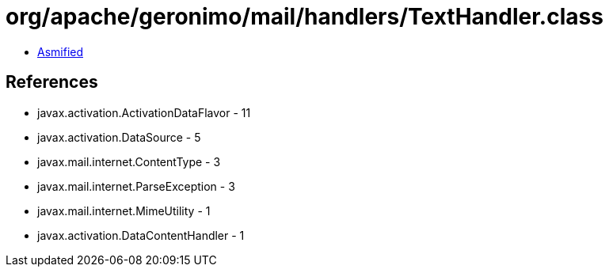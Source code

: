 = org/apache/geronimo/mail/handlers/TextHandler.class

 - link:TextHandler-asmified.java[Asmified]

== References

 - javax.activation.ActivationDataFlavor - 11
 - javax.activation.DataSource - 5
 - javax.mail.internet.ContentType - 3
 - javax.mail.internet.ParseException - 3
 - javax.mail.internet.MimeUtility - 1
 - javax.activation.DataContentHandler - 1
